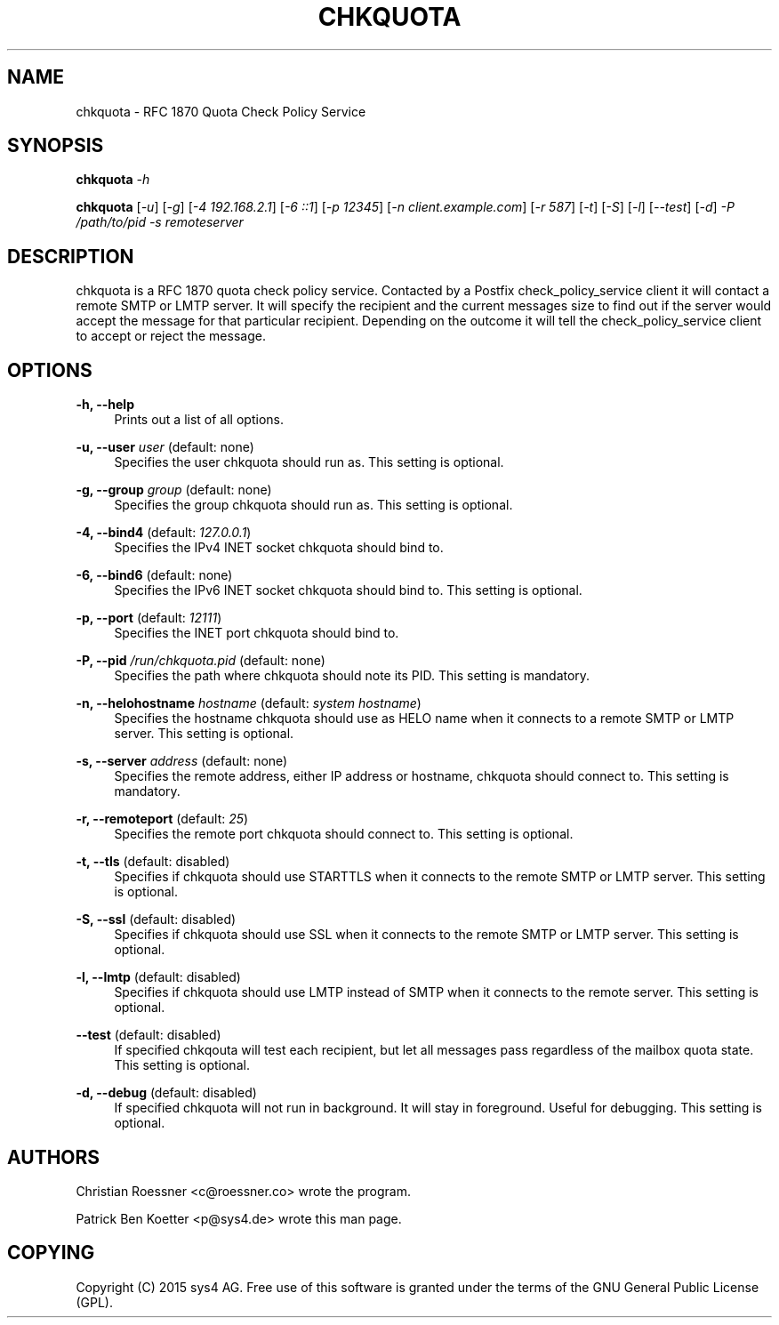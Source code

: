 '\" t
.\"     Title: chkquota
.\"    Author: [see the "AUTHORS" section]
.\" Generator: DocBook XSL Stylesheets v1.78.1 <http://docbook.sf.net/>
.\"      Date: 08/23/2015
.\"    Manual: chkquota Manual
.\"    Source: chkquota 0.1
.\"  Language: English
.\"
.TH "CHKQUOTA" "1" "08/23/2015" "chkquota 0\&.1" "chkquota Manual"
.\" -----------------------------------------------------------------
.\" * Define some portability stuff
.\" -----------------------------------------------------------------
.\" ~~~~~~~~~~~~~~~~~~~~~~~~~~~~~~~~~~~~~~~~~~~~~~~~~~~~~~~~~~~~~~~~~
.\" http://bugs.debian.org/507673
.\" http://lists.gnu.org/archive/html/groff/2009-02/msg00013.html
.\" ~~~~~~~~~~~~~~~~~~~~~~~~~~~~~~~~~~~~~~~~~~~~~~~~~~~~~~~~~~~~~~~~~
.ie \n(.g .ds Aq \(aq
.el       .ds Aq '
.\" -----------------------------------------------------------------
.\" * set default formatting
.\" -----------------------------------------------------------------
.\" disable hyphenation
.nh
.\" disable justification (adjust text to left margin only)
.ad l
.\" -----------------------------------------------------------------
.\" * MAIN CONTENT STARTS HERE *
.\" -----------------------------------------------------------------
.SH "NAME"
chkquota \- RFC 1870 Quota Check Policy Service
.SH "SYNOPSIS"
.sp
\fBchkquota\fR \fI\-h\fR
.sp
\fBchkquota\fR [\fI\-u\fR] [\fI\-g\fR] [\fI\-4 192\&.168\&.2\&.1\fR] [\fI\-6 ::1\fR] [\fI\-p 12345\fR] [\fI\-n client\&.example\&.com\fR] [\fI\-r 587\fR] [\fI\-t\fR] [\fI\-S\fR] [\fI\-l\fR] [\fI\-\-test\fR] [\fI\-d\fR] \fI\-P /path/to/pid\fR \fI\-s remoteserver\fR
.SH "DESCRIPTION"
.sp
chkquota is a RFC 1870 quota check policy service\&. Contacted by a Postfix check_policy_service client it will contact a remote SMTP or LMTP server\&. It will specify the recipient and the current messages size to find out if the server would accept the message for that particular recipient\&. Depending on the outcome it will tell the check_policy_service client to accept or reject the message\&.
.SH "OPTIONS"
.PP
\fB\-h, \-\-help\fR
.RS 4
Prints out a list of all options\&.
.RE
.PP
\fB\-u, \-\-user\fR \fIuser\fR (default: none)
.RS 4
Specifies the user chkquota should run as\&. This setting is optional\&.
.RE
.PP
\fB\-g, \-\-group\fR \fIgroup\fR (default: none)
.RS 4
Specifies the group chkquota should run as\&. This setting is optional\&.
.RE
.PP
\fB\-4, \-\-bind4\fR (default: \fI127\&.0\&.0\&.1\fR)
.RS 4
Specifies the IPv4 INET socket chkquota should bind to\&.
.RE
.PP
\fB\-6, \-\-bind6\fR (default: none)
.RS 4
Specifies the IPv6 INET socket chkquota should bind to\&. This setting is optional\&.
.RE
.PP
\fB\-p, \-\-port\fR (default: \fI12111\fR)
.RS 4
Specifies the INET port chkquota should bind to\&.
.RE
.PP
\fB\-P, \-\-pid\fR \fI/run/chkquota\&.pid\fR (default: none)
.RS 4
Specifies the path where chkquota should note its PID\&. This setting is mandatory\&.
.RE
.PP
\fB\-n, \-\-helohostname\fR \fIhostname\fR (default: \fIsystem hostname\fR)
.RS 4
Specifies the hostname chkquota should use as HELO name when it connects to a remote SMTP or LMTP server\&. This setting is optional\&.
.RE
.PP
\fB\-s, \-\-server\fR \fIaddress\fR (default: none)
.RS 4
Specifies the remote address, either IP address or hostname, chkquota should connect to\&. This setting is mandatory\&.
.RE
.PP
\fB\-r, \-\-remoteport\fR (default: \fI25\fR)
.RS 4
Specifies the remote port chkquota should connect to\&. This setting is optional\&.
.RE
.PP
\fB\-t, \-\-tls\fR (default: disabled)
.RS 4
Specifies if chkquota should use STARTTLS when it connects to the remote SMTP or LMTP server\&. This setting is optional\&.
.RE
.PP
\fB\-S, \-\-ssl\fR (default: disabled)
.RS 4
Specifies if chkquota should use SSL when it connects to the remote SMTP or LMTP server\&. This setting is optional\&.
.RE
.PP
\fB\-l, \-\-lmtp\fR (default: disabled)
.RS 4
Specifies if chkquota should use LMTP instead of SMTP when it connects to the remote server\&. This setting is optional\&.
.RE
.PP
\fB\-\-test\fR (default: disabled)
.RS 4
If specified chkqouta will test each recipient, but let all messages pass regardless of the mailbox quota state\&. This setting is optional\&.
.RE
.PP
\fB\-d, \-\-debug\fR (default: disabled)
.RS 4
If specified chkquota will not run in background\&. It will stay in foreground\&. Useful for debugging\&. This setting is optional\&.
.RE
.SH "AUTHORS"
.sp
Christian Roessner <c@roessner\&.co> wrote the program\&.
.sp
Patrick Ben Koetter <p@sys4\&.de> wrote this man page\&.
.SH "COPYING"
.sp
Copyright (C) 2015 sys4 AG\&. Free use of this software is granted under the terms of the GNU General Public License (GPL)\&.
